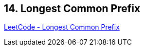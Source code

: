 == 14. Longest Common Prefix

https://leetcode.com/problems/longest-common-prefix/[LeetCode - Longest Common Prefix]

